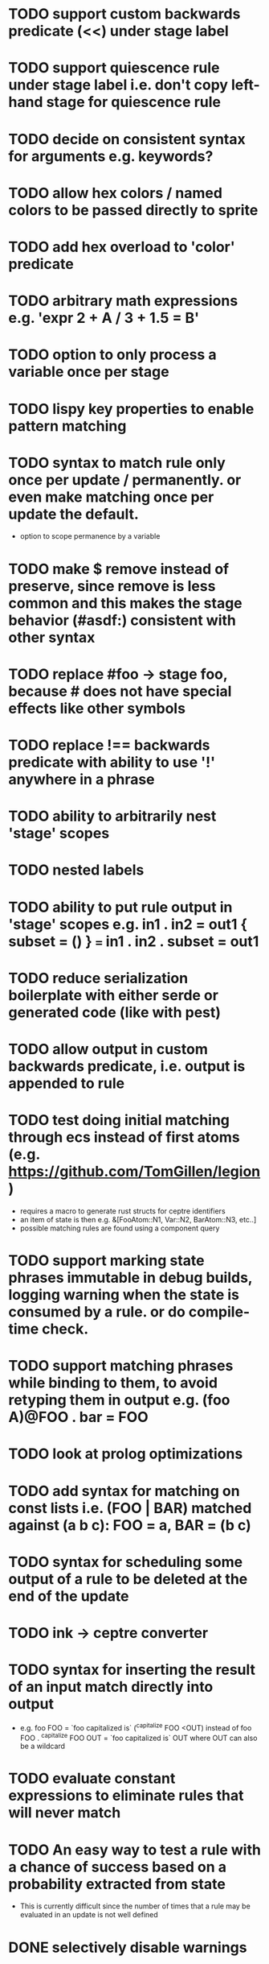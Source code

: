 * TODO support custom backwards predicate (<<) under stage label
* TODO support quiescence rule under stage label i.e. don't copy left-hand stage for quiescence rule
* TODO decide on consistent syntax for arguments e.g. keywords?
* TODO allow hex colors / named colors to be passed directly to sprite
* TODO add hex overload to 'color' predicate
* TODO arbitrary math expressions e.g. 'expr 2 + A / 3 + 1.5 = B'
* TODO option to only process a variable once per stage
* TODO lispy key properties to enable pattern matching
* TODO syntax to match rule only once per update / permanently. or even make matching once per update the default.
  - option to scope permanence by a variable
* TODO make $ remove instead of preserve, since remove is less common and this makes the stage behavior (#asdf:) consistent with other syntax
* TODO replace #foo -> stage foo, because # does not have special effects like other symbols
* TODO replace !== backwards predicate with ability to use '!' anywhere in a phrase
* TODO ability to arbitrarily nest 'stage' scopes
* TODO nested labels
* TODO ability to put rule output in 'stage' scopes e.g. in1 . in2 = out1 { subset = () } === in1 . in2 . subset = out1
* TODO reduce serialization boilerplate with either serde or generated code (like with pest)
* TODO allow output in custom backwards predicate, i.e. output is appended to rule
* TODO test doing initial matching through ecs instead of first atoms (e.g. https://github.com/TomGillen/legion)
  - requires a macro to generate rust structs for ceptre identifiers
  - an item of state is then e.g. &[FooAtom::N1, Var::N2, BarAtom::N3, etc..]
  - possible matching rules are found using a component query
* TODO support marking state phrases immutable in debug builds, logging warning when the state is consumed by a rule. or do compile-time check.
* TODO support matching phrases while binding to them, to avoid retyping them in output e.g. (foo A)@FOO . bar = FOO
* TODO look at prolog optimizations
* TODO add syntax for matching on const lists i.e. (FOO | BAR) matched against (a b c): FOO = a, BAR = (b c)
* TODO syntax for scheduling some output of a rule to be deleted at the end of the update
* TODO ink -> ceptre converter
* TODO syntax for inserting the result of an input match directly into output
  - e.g.   foo FOO = `foo capitalized is` (^capitalize FOO <OUT)
         instead of
           foo FOO . ^capitalize FOO OUT = `foo capitalized is` OUT
         where OUT can also be a wildcard
* TODO evaluate constant expressions to eliminate rules that will never match
* TODO An easy way to test a rule with a chance of success based on a probability extracted from state
  - This is currently difficult since the number of times that a rule may be evaluated in an update is not well defined
* DONE selectively disable warnings
  CLOSED: [2020-01-24 Fri 14:24]
* DONE wildcard variable: _
* DONE support defining own backwards predicates:
  - defined as rule without '=': <test A B . + A B C . required state C
  - can be compiled by replacing instances of <test _ _ in the full rule, making the appropriate variable name substitutions
  - predicate does not consume state, which needs a small change in the matching loop
* DONE comment syntax
* DONE syntax to check absence of state: ^
* DONE move drawing outside of rules - just draw with js by iterating over state
* DONE handle frames by 'injecting' atom i.e. insert '#frame' atom and let rules handle it
* DONE 'derived' state i.e. able to match on Z where Z is equivalent to X + Y, when only X + Y are present
* DONE performance improvement by sorting states by atom indices + jumping to known ranges during matching or do binary search
* DONE modulo
* DONE improve performance by, for each phrase in a rule, recording the states that could match the phrase. needs to be re-evaluated each time state is added or removed.
  - Attempted in 7d27586, worsened performance.
